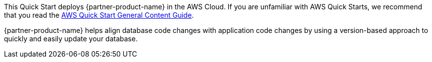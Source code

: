 This Quick Start deploys {partner-product-name} in the AWS Cloud. If you are unfamiliar with AWS Quick Starts, we recommend that you read the https://aws-ia.github.io/content/qs_info.html[AWS Quick Start General Content Guide].

// This deployment guide covers the steps necessary to deploy the Quick Start. For more advanced information on the product, troubleshooting, or additional functionality, see the https://{quickstart-github-org}.github.io/{quickstart-project-name}/operational/index.html[Operational guide].

// For information on using this Quick Start for migrations, see the https://{quickstart-github-org}.github.io/{quickstart-project-name}/migration/index.html[Migration guide].
{partner-product-name} helps align database code changes with application code changes by using a version-based approach to quickly and easily update your database.
